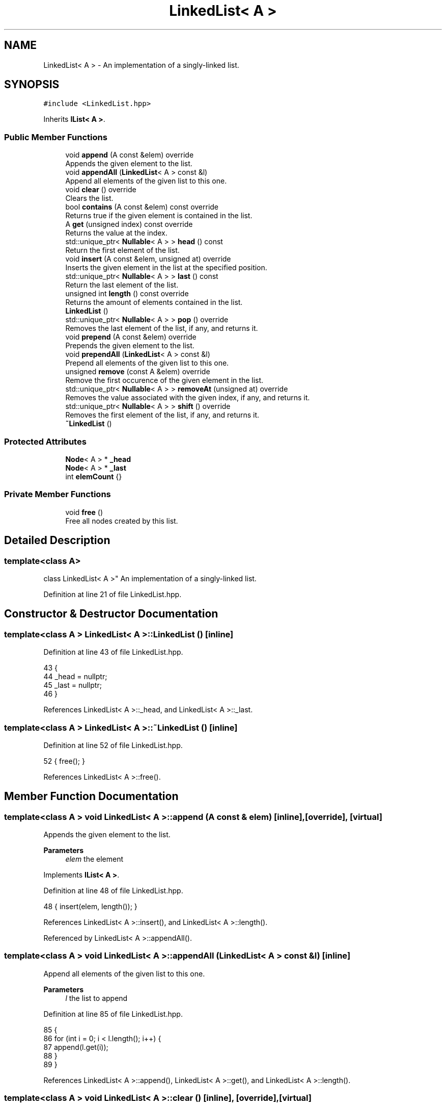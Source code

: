 .TH "LinkedList< A >" 3 "Wed Jun 10 2020" "Version 1.0" "Traveller's App" \" -*- nroff -*-
.ad l
.nh
.SH NAME
LinkedList< A > \- An implementation of a singly-linked list\&.  

.SH SYNOPSIS
.br
.PP
.PP
\fC#include <LinkedList\&.hpp>\fP
.PP
Inherits \fBIList< A >\fP\&.
.SS "Public Member Functions"

.in +1c
.ti -1c
.RI "void \fBappend\fP (A const &elem) override"
.br
.RI "Appends the given element to the list\&. "
.ti -1c
.RI "void \fBappendAll\fP (\fBLinkedList\fP< A > const &l)"
.br
.RI "Append all elements of the given list to this one\&. "
.ti -1c
.RI "void \fBclear\fP () override"
.br
.RI "Clears the list\&. "
.ti -1c
.RI "bool \fBcontains\fP (A const &elem) const override"
.br
.RI "Returns true if the given element is contained in the list\&. "
.ti -1c
.RI "A \fBget\fP (unsigned index) const override"
.br
.RI "Returns the value at the index\&. "
.ti -1c
.RI "std::unique_ptr< \fBNullable\fP< A > > \fBhead\fP () const"
.br
.RI "Return the first element of the list\&. "
.ti -1c
.RI "void \fBinsert\fP (A const &elem, unsigned at) override"
.br
.RI "Inserts the given element in the list at the specified position\&. "
.ti -1c
.RI "std::unique_ptr< \fBNullable\fP< A > > \fBlast\fP () const"
.br
.RI "Return the last element of the list\&. "
.ti -1c
.RI "unsigned int \fBlength\fP () const override"
.br
.RI "Returns the amount of elements contained in the list\&. "
.ti -1c
.RI "\fBLinkedList\fP ()"
.br
.ti -1c
.RI "std::unique_ptr< \fBNullable\fP< A > > \fBpop\fP () override"
.br
.RI "Removes the last element of the list, if any, and returns it\&. "
.ti -1c
.RI "void \fBprepend\fP (A const &elem) override"
.br
.RI "Prepends the given element to the list\&. "
.ti -1c
.RI "void \fBprependAll\fP (\fBLinkedList\fP< A > const &l)"
.br
.RI "Prepend all elements of the given list to this one\&. "
.ti -1c
.RI "unsigned \fBremove\fP (const A &elem) override"
.br
.RI "Remove the first occurence of the given element in the list\&. "
.ti -1c
.RI "std::unique_ptr< \fBNullable\fP< A > > \fBremoveAt\fP (unsigned at) override"
.br
.RI "Removes the value associated with the given index, if any, and returns it\&. "
.ti -1c
.RI "std::unique_ptr< \fBNullable\fP< A > > \fBshift\fP () override"
.br
.RI "Removes the first element of the list, if any, and returns it\&. "
.ti -1c
.RI "\fB~LinkedList\fP ()"
.br
.in -1c
.SS "Protected Attributes"

.in +1c
.ti -1c
.RI "\fBNode\fP< A > * \fB_head\fP"
.br
.ti -1c
.RI "\fBNode\fP< A > * \fB_last\fP"
.br
.ti -1c
.RI "int \fBelemCount\fP {}"
.br
.in -1c
.SS "Private Member Functions"

.in +1c
.ti -1c
.RI "void \fBfree\fP ()"
.br
.RI "Free all nodes created by this list\&. "
.in -1c
.SH "Detailed Description"
.PP 

.SS "template<class A>
.br
class LinkedList< A >"
An implementation of a singly-linked list\&. 
.PP
Definition at line 21 of file LinkedList\&.hpp\&.
.SH "Constructor & Destructor Documentation"
.PP 
.SS "template<class A > \fBLinkedList\fP< A >::\fBLinkedList\fP ()\fC [inline]\fP"

.PP
Definition at line 43 of file LinkedList\&.hpp\&.
.PP
.nf
43                {
44     _head = nullptr;
45     _last = nullptr;
46   }
.fi
.PP
References LinkedList< A >::_head, and LinkedList< A >::_last\&.
.SS "template<class A > \fBLinkedList\fP< A >::~\fBLinkedList\fP ()\fC [inline]\fP"

.PP
Definition at line 52 of file LinkedList\&.hpp\&.
.PP
.nf
52 { free(); }
.fi
.PP
References LinkedList< A >::free()\&.
.SH "Member Function Documentation"
.PP 
.SS "template<class A > void \fBLinkedList\fP< A >::append (A const & elem)\fC [inline]\fP, \fC [override]\fP, \fC [virtual]\fP"

.PP
Appends the given element to the list\&. 
.PP
\fBParameters\fP
.RS 4
\fIelem\fP the element 
.RE
.PP

.PP
Implements \fBIList< A >\fP\&.
.PP
Definition at line 48 of file LinkedList\&.hpp\&.
.PP
.nf
48 { insert(elem, length()); }
.fi
.PP
References LinkedList< A >::insert(), and LinkedList< A >::length()\&.
.PP
Referenced by LinkedList< A >::appendAll()\&.
.SS "template<class A > void \fBLinkedList\fP< A >::appendAll (\fBLinkedList\fP< A > const & l)\fC [inline]\fP"

.PP
Append all elements of the given list to this one\&. 
.PP
\fBParameters\fP
.RS 4
\fIl\fP the list to append 
.RE
.PP

.PP
Definition at line 85 of file LinkedList\&.hpp\&.
.PP
.nf
85                                          {
86     for (int i = 0; i < l\&.length(); i++) {
87       append(l\&.get(i));
88     }
89   }
.fi
.PP
References LinkedList< A >::append(), LinkedList< A >::get(), and LinkedList< A >::length()\&.
.SS "template<class A > void \fBLinkedList\fP< A >::clear ()\fC [inline]\fP, \fC [override]\fP, \fC [virtual]\fP"

.PP
Clears the list\&. 
.PP
Implements \fBIList< A >\fP\&.
.PP
Definition at line 172 of file LinkedList\&.hpp\&.
.PP
.nf
172 { free(); }
.fi
.PP
References LinkedList< A >::free()\&.
.SS "template<class A > bool \fBLinkedList\fP< A >::contains (A const & elem) const\fC [inline]\fP, \fC [override]\fP, \fC [virtual]\fP"

.PP
Returns true if the given element is contained in the list\&. 
.PP
\fBParameters\fP
.RS 4
\fIelem\fP the element to search for 
.RE
.PP
\fBReturns\fP
.RS 4
if the element is contained 
.RE
.PP

.PP
Implements \fBIList< A >\fP\&.
.PP
Definition at line 133 of file LinkedList\&.hpp\&.
.PP
.nf
133                                               {
134     Node<A> *cur = _head;
135     while (cur != nullptr) {
136       if (cur->elem == elem)
137         return true;
138       cur = cur->next;
139     }
140     return false;
141   }
.fi
.PP
References LinkedList< A >::_head, Node< A >::elem, and Node< A >::next\&.
.SS "template<class A > void \fBLinkedList\fP< A >::free ()\fC [inline]\fP, \fC [private]\fP"

.PP
Free all nodes created by this list\&. 
.PP
Definition at line 24 of file LinkedList\&.hpp\&.
.PP
.nf
24               {
25     Node<A> *cur = _head;
26     while (cur != nullptr) {
27       Node<A> *next = cur->next;
28       delete cur;
29       cur = next;
30     }
31     _head = nullptr;
32     _last = nullptr;
33     elemCount = 0;
34   }
.fi
.PP
References LinkedList< A >::_head, LinkedList< A >::_last, LinkedList< A >::elemCount, and Node< A >::next\&.
.PP
Referenced by LinkedList< A >::clear(), and LinkedList< A >::~LinkedList()\&.
.SS "template<class A > A \fBLinkedList\fP< A >::get (unsigned index) const\fC [inline]\fP, \fC [override]\fP, \fC [virtual]\fP"

.PP
Returns the value at the index\&. 
.PP
\fBParameters\fP
.RS 4
\fIindex\fP the index 
.RE
.PP
\fBReturns\fP
.RS 4
the value 
.RE
.PP

.PP
Implements \fBIList< A >\fP\&.
.PP
Definition at line 143 of file LinkedList\&.hpp\&.
.PP
.nf
143                                        {
144     if (index < 0)
145       return get(0);
146     if (index > length() - 1 && length() - 1 > 0)
147       return get(length() - 1);
148 
149     if (index == 0)
150       return _head->elem;
151     if (index == length() - 1)
152       return _last->elem;
153 
154     Node<A> *cur = _head;
155     A value{};
156     int counter = 0;
157 
158     while (cur != nullptr) {
159       if (counter == index) {
160         value = cur->elem;
161         break;
162       }
163       cur = cur->next;
164       counter++;
165     }
166 
167     return value;
168   }
.fi
.PP
References LinkedList< A >::_head, LinkedList< A >::_last, Node< A >::elem, LinkedList< A >::length(), and Node< A >::next\&.
.PP
Referenced by LinkedList< A >::appendAll(), and LinkedList< A >::prependAll()\&.
.SS "template<class A > std::unique_ptr<\fBNullable\fP<A> > \fBLinkedList\fP< A >::head () const\fC [inline]\fP"

.PP
Return the first element of the list\&. 
.PP
Definition at line 214 of file LinkedList\&.hpp\&.
.PP
.nf
214                                           {
215     if (_head == nullptr)
216       return std::make_unique<Null<A>>();
217     return std::make_unique<NotNull<A>>(_head->elem);
218   }
.fi
.PP
References LinkedList< A >::_head\&.
.SS "template<class A > void \fBLinkedList\fP< A >::insert (A const & elem, unsigned at)\fC [inline]\fP, \fC [override]\fP, \fC [virtual]\fP"

.PP
Inserts the given element in the list at the specified position\&. 
.PP
\fBParameters\fP
.RS 4
\fIelem\fP the element 
.br
\fIat\fP the position 
.RE
.PP

.PP
Implements \fBIList< A >\fP\&.
.PP
Definition at line 54 of file LinkedList\&.hpp\&.
.PP
.nf
54                                                    {
55 
56     if (at < 0)
57       return;
58 
59     if (_head == nullptr) {
60       Node<A> *s = new Node<A>{elem, nullptr};
61       _head = _last = s;
62     } else if (at == 0) {
63       Node<A> *s = new Node<A>{elem, _head};
64       _head = s;
65     } else if (at >= length()) {
66       Node<A> *s = new Node<A>{elem, nullptr};
67       _last->next = s;
68       _last = s;
69     } else {
70       Node<A> *cur = _head;
71       for (int i = 0; i < at - 1; i++) {
72         cur = cur->next;
73       }
74       Node<A> *s = new Node<A>{elem, cur->next};
75       cur->next = s;
76     }
77 
78     elemCount++;
79   }
.fi
.PP
References LinkedList< A >::_head, LinkedList< A >::_last, LinkedList< A >::elemCount, LinkedList< A >::length(), and Node< A >::next\&.
.PP
Referenced by LinkedList< A >::append(), and LinkedList< A >::prepend()\&.
.SS "template<class A > std::unique_ptr<\fBNullable\fP<A> > \fBLinkedList\fP< A >::last () const\fC [inline]\fP"

.PP
Return the last element of the list\&. 
.PP
Definition at line 221 of file LinkedList\&.hpp\&.
.PP
.nf
221                                           {
222     if (_last == nullptr)
223       return std::make_unique<Null<A>>();
224     return std::make_unique<NotNull<A>>(_last->elem);
225   }
.fi
.PP
References LinkedList< A >::_last\&.
.SS "template<class A > unsigned int \fBLinkedList\fP< A >::length () const\fC [inline]\fP, \fC [override]\fP, \fC [virtual]\fP"

.PP
Returns the amount of elements contained in the list\&. 
.PP
Implements \fBIList< A >\fP\&.
.PP
Definition at line 170 of file LinkedList\&.hpp\&.
.PP
.nf
170 { return elemCount; }
.fi
.PP
References LinkedList< A >::elemCount\&.
.PP
Referenced by LinkedList< A >::append(), LinkedList< A >::appendAll(), LinkedList< A >::get(), LinkedList< A >::insert(), LinkedList< A >::pop(), LinkedList< A >::prependAll(), and LinkedList< A >::removeAt()\&.
.SS "template<class A > std::unique_ptr<\fBNullable\fP<A> > \fBLinkedList\fP< A >::pop ()\fC [inline]\fP, \fC [override]\fP, \fC [virtual]\fP"

.PP
Removes the last element of the list, if any, and returns it\&. This is done by returning a pointer to a \fBNullable\fP instance\&. It is an instance of \fBNull\fP if the list is empty or an instance of \fBNotNull\fP wrapped around the value\&.
.PP
\fBReturns\fP
.RS 4
the value, if any 
.RE
.PP

.PP
Implements \fBIList< A >\fP\&.
.PP
Definition at line 209 of file LinkedList\&.hpp\&.
.PP
.nf
209 { return removeAt(length() - 1); }
.fi
.PP
References LinkedList< A >::length(), and LinkedList< A >::removeAt()\&.
.SS "template<class A > void \fBLinkedList\fP< A >::prepend (A const & elem)\fC [inline]\fP, \fC [override]\fP, \fC [virtual]\fP"

.PP
Prepends the given element to the list\&. 
.PP
\fBParameters\fP
.RS 4
\fIelem\fP the element 
.RE
.PP

.PP
Implements \fBIList< A >\fP\&.
.PP
Definition at line 50 of file LinkedList\&.hpp\&.
.PP
.nf
50 { insert(elem, 0); }
.fi
.PP
References LinkedList< A >::insert()\&.
.PP
Referenced by LinkedList< A >::prependAll()\&.
.SS "template<class A > void \fBLinkedList\fP< A >::prependAll (\fBLinkedList\fP< A > const & l)\fC [inline]\fP"

.PP
Prepend all elements of the given list to this one\&. Very slow for large lists\&. 
.PP
\fBParameters\fP
.RS 4
\fIl\fP the list to prepend 
.RE
.PP

.PP
Definition at line 96 of file LinkedList\&.hpp\&.
.PP
.nf
96                                           {
97     for (int i = 0; i < l\&.length(); i++) {
98       prepend(l\&.get(i));
99     }
100   }
.fi
.PP
References LinkedList< A >::get(), LinkedList< A >::length(), and LinkedList< A >::prepend()\&.
.SS "template<class A > unsigned \fBLinkedList\fP< A >::remove (const A & elem)\fC [inline]\fP, \fC [override]\fP, \fC [virtual]\fP"

.PP
Remove the first occurence of the given element in the list\&. All following elements are brought back by one index in order to fill the hole left by the removal 
.PP
\fBParameters\fP
.RS 4
\fIelem\fP the element to remove 
.RE
.PP
\fBReturns\fP
.RS 4
the index of the removed element 
.RE
.PP

.PP
Implements \fBIList< A >\fP\&.
.PP
Definition at line 114 of file LinkedList\&.hpp\&.
.PP
.nf
114                                           {
115     if (_head == nullptr)
116       return 0;
117     unsigned foundAt = 0;
118     Node<A> *cur = _head;
119     while (cur != nullptr) {
120       if (cur->next->elem == elem) {
121         Node<A> *temp = cur->next;
122         cur->next = temp->next;
123         delete temp;
124         foundAt++;
125         elemCount--;
126         break;
127       }
128       cur = cur->next;
129     }
130     return foundAt;
131   }
.fi
.PP
References LinkedList< A >::_head, Node< A >::elem, LinkedList< A >::elemCount, and Node< A >::next\&.
.SS "template<class A > std::unique_ptr<\fBNullable\fP<A> > \fBLinkedList\fP< A >::removeAt (unsigned ind)\fC [inline]\fP, \fC [override]\fP, \fC [virtual]\fP"

.PP
Removes the value associated with the given index, if any, and returns it\&. This is done by returning a pointer to a \fBNullable\fP instance\&. It is an instance of \fBNull\fP if the index doesn't exist or an instance of \fBNotNull\fP wrapped around the value\&.
.PP
All following elements are moved back by one index to fill the hole left by the removal
.PP
\fBParameters\fP
.RS 4
\fIindex\fP the index, whose value to remove 
.RE
.PP
\fBReturns\fP
.RS 4
the value, if any 
.RE
.PP

.PP
Implements \fBIList< A >\fP\&.
.PP
Definition at line 174 of file LinkedList\&.hpp\&.
.PP
.nf
174                                                             {
175     if (_head == nullptr)
176       return std::make_unique<Null<A>>();
177     if (at > length() - 1)
178       return removeAt(length() - 1);
179 
180     A ret;
181     if (at == 0) {
182       Node<A> *temp = _head;
183       _head = _head->next;
184       ret = temp->elem;
185       delete temp;
186     } else {
187       int counter = 0;
188       Node<A> *cur = _head;
189       while (cur != nullptr) {
190         if (counter + 1 == at) {
191           Node<A> *temp = cur->next;
192           cur->next = temp->next;
193           if (at == length() - 1) {
194             _last = cur;
195           }
196           ret = temp->elem;
197           delete temp;
198           break;
199         }
200         counter++;
201         cur = cur->next;
202       }
203     }
204 
205     elemCount--;
206     return std::make_unique<NotNull<A>>(ret);
207   }
.fi
.PP
References LinkedList< A >::_head, LinkedList< A >::_last, Node< A >::elem, LinkedList< A >::elemCount, LinkedList< A >::length(), and Node< A >::next\&.
.PP
Referenced by LinkedList< A >::pop(), and LinkedList< A >::shift()\&.
.SS "template<class A > std::unique_ptr<\fBNullable\fP<A> > \fBLinkedList\fP< A >::shift ()\fC [inline]\fP, \fC [override]\fP, \fC [virtual]\fP"

.PP
Removes the first element of the list, if any, and returns it\&. This is done by returning a pointer to a \fBNullable\fP instance\&. It is an instance of \fBNull\fP if the list is empty or an instance of \fBNotNull\fP wrapped around the value\&.
.PP
All following elements are moved back by one index to fill the hole left by the removal
.PP
\fBReturns\fP
.RS 4
the value, if any 
.RE
.PP

.PP
Implements \fBIList< A >\fP\&.
.PP
Definition at line 211 of file LinkedList\&.hpp\&.
.PP
.nf
211 { return removeAt(0); }
.fi
.PP
References LinkedList< A >::removeAt()\&.
.SH "Member Data Documentation"
.PP 
.SS "template<class A > \fBNode\fP<A>* \fBLinkedList\fP< A >::_head\fC [protected]\fP"

.PP
Definition at line 37 of file LinkedList\&.hpp\&.
.PP
Referenced by LinkedList< A >::contains(), LinkedList< A >::free(), LinkedList< A >::get(), LinkedList< A >::head(), LinkedList< A >::insert(), LinkedList< A >::LinkedList(), LinkedList< A >::remove(), and LinkedList< A >::removeAt()\&.
.SS "template<class A > \fBNode\fP<A>* \fBLinkedList\fP< A >::_last\fC [protected]\fP"

.PP
Definition at line 38 of file LinkedList\&.hpp\&.
.PP
Referenced by LinkedList< A >::free(), LinkedList< A >::get(), LinkedList< A >::insert(), LinkedList< A >::last(), LinkedList< A >::LinkedList(), and LinkedList< A >::removeAt()\&.
.SS "template<class A > int \fBLinkedList\fP< A >::elemCount {}\fC [protected]\fP"

.PP
Definition at line 40 of file LinkedList\&.hpp\&.
.PP
Referenced by LinkedList< A >::free(), LinkedList< A >::insert(), LinkedList< A >::length(), LinkedList< A >::remove(), and LinkedList< A >::removeAt()\&.

.SH "Author"
.PP 
Generated automatically by Doxygen for Traveller's App from the source code\&.
